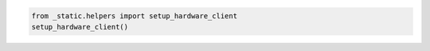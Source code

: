 .. code:: ipython3

    from _static.helpers import setup_hardware_client
    setup_hardware_client()
